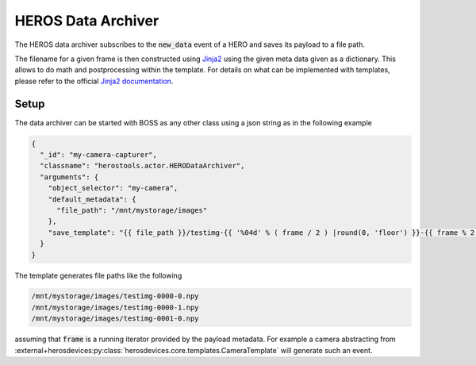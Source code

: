 ===========================
HEROS Data Archiver
===========================

The HEROS data archiver subscribes to the :code:`new_data` event of a HERO and saves its payload to a file
path.

The filename for a given frame is then constructed using `Jinja2 <https://jinja.palletsprojects.com/en/stable/>`_
using the given meta data given as a dictionary. This allows to do math and postprocessing within the template.
For details on what can be implemented with templates, please refer to the official
`Jinja2 documentation <https://jinja.palletsprojects.com/en/stable/>`_.

Setup
-----
The data archiver can be started with BOSS as any other class using a json string as in the following example

.. code:: json


  {
    "_id": "my-camera-capturer",
    "classname": "herostools.actor.HERODataArchiver",
    "arguments": {
      "object_selector": "my-camera",
      "default_metadata": {
        "file_path": "/mnt/mystorage/images"
      },
      "save_template": "{{ file_path }}/testimg-{{ '%04d' % ( frame / 2 ) |round(0, 'floor') }}-{{ frame % 2 }}.npy"
    }
  }


The template generates file paths like the following

.. code:: bash

    /mnt/mystorage/images/testimg-0000-0.npy
    /mnt/mystorage/images/testimg-0000-1.npy
    /mnt/mystorage/images/testimg-0001-0.npy

assuming that :code:`frame` is a running iterator provided by the payload metadata. For example a camera abstracting from
:external+herosdevices:py:class:`herosdevices.core.templates.CameraTemplate` will generate such an event.
